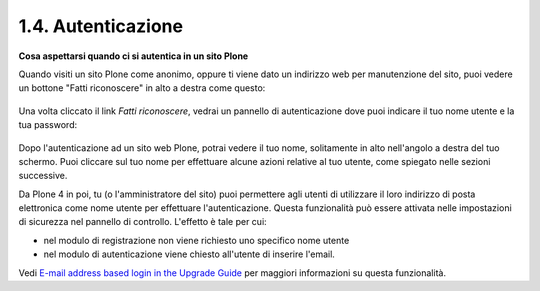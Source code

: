1.4. Autenticazione
===================

**Cosa aspettarsi quando ci si autentica in un sito Plone**

Quando visiti un sito Plone come anonimo, oppure ti viene dato un 
indirizzo web per manutenzione del sito, puoi vedere un bottone 
"Fatti riconoscere" in alto a destra come questo:

.. figure:: _static/log-in.png
   :align: center
   :alt: bottone di login


Una volta cliccato il link *Fatti riconoscere*, vedrai un pannello di
autenticazione dove puoi indicare il tuo nome utente e la tua password:

.. figure:: _static/loginform.png
   :align: center
   :alt: modulo di login

Dopo l'autenticazione ad un sito web Plone, potrai vedere il tuo nome, 
solitamente in alto nell'angolo a destra del tuo schermo.
Puoi cliccare sul tuo nome per effettuare alcune azioni relative al tuo
utente, come spiegato nelle sezioni successive.

Da Plone 4 in poi, tu (o l'amministratore del sito) puoi permettere agli
utenti di utilizzare il loro indirizzo di posta elettronica come nome utente
per effettuare l'autenticazione.
Questa funzionalità può essere attivata nelle impostazioni di sicurezza nel
pannello di controllo. L'effetto è tale per cui:

* nel modulo di registrazione non viene richiesto uno specifico nome utente
* nel modulo di autenticazione viene chiesto all'utente di inserire l'email. 

Vedi `E-mail address based login in the Upgrade
Guide <http://plone.org/documentation/manual/upgrade-guide/version/upgrading-plone-3-x-to-4.0/e-mail-address-based-login>`_ per maggiori informazioni su questa funzionalità.